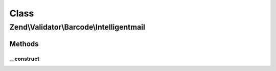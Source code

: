 .. Validator/Barcode/Intelligentmail.php generated using docpx on 01/30/13 03:02pm


Class
*****

Zend\\Validator\\Barcode\\Intelligentmail
=========================================

Methods
-------

__construct
+++++++++++

.. function:: __construct()


    Constructor
    
    Sets check flag to false.



